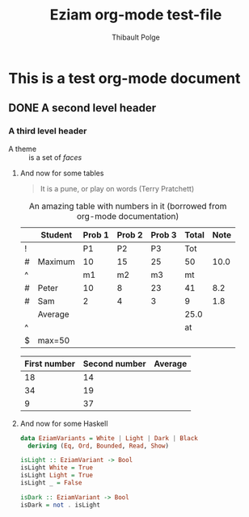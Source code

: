 #+TITLE: Eziam org-mode test-file
#+AUTHOR: Thibault Polge

* This is a test org-mode document
** DONE A second level header

*** A third level header

- A theme :: is a set of /faces/

**** And now for some tables

#+begin_QUOTE
   It is a pune, or play on words (Terry Pratchett) 
#+end_QUOTE

#+CAPTION: An amazing table with numbers in it (borrowed from org-mode documentation)
|---+---------+--------+--------+--------+-------+------|
|   | Student | Prob 1 | Prob 2 | Prob 3 | Total | Note |
|---+---------+--------+--------+--------+-------+------|
| ! |         |     P1 |     P2 |     P3 |   Tot |      |
| # | Maximum |     10 |     15 |     25 |    50 | 10.0 |
| ^ |         |     m1 |     m2 |     m3 |    mt |      |
|---+---------+--------+--------+--------+-------+------|
| # | Peter   |     10 |      8 |     23 |    41 |  8.2 |
| # | Sam     |      2 |      4 |      3 |     9 |  1.8 |
|---+---------+--------+--------+--------+-------+------|
|   | Average |        |        |        |  25.0 |      |
| ^ |         |        |        |        |    at |      |
| $ | max=50  |        |        |        |       |      |
|---+---------+--------+--------+--------+-------+------|
#+TBLFM: $6=vsum($P1..$P3)::$7=10*$Tot/$max;%.1f::$at=vmean(@-II..@-I);%.1f

| First number | Second number | Average |
|--------------+---------------+---------|
|           18 |            14 |         |
|           34 |            19 |         |
|            9 |            37 |         |

**** And now for some Haskell

#+begin_src haskell
data EziamVariants = White | Light | Dark | Black
  deriving (Eq, Ord, Bounded, Read, Show)

isLight :: EziamVariant -> Bool
isLight White = True
isLight Light = True
isLight _ = False

isDark :: EziamVariant -> Bool
isDark = not . isLight
#+end_src
